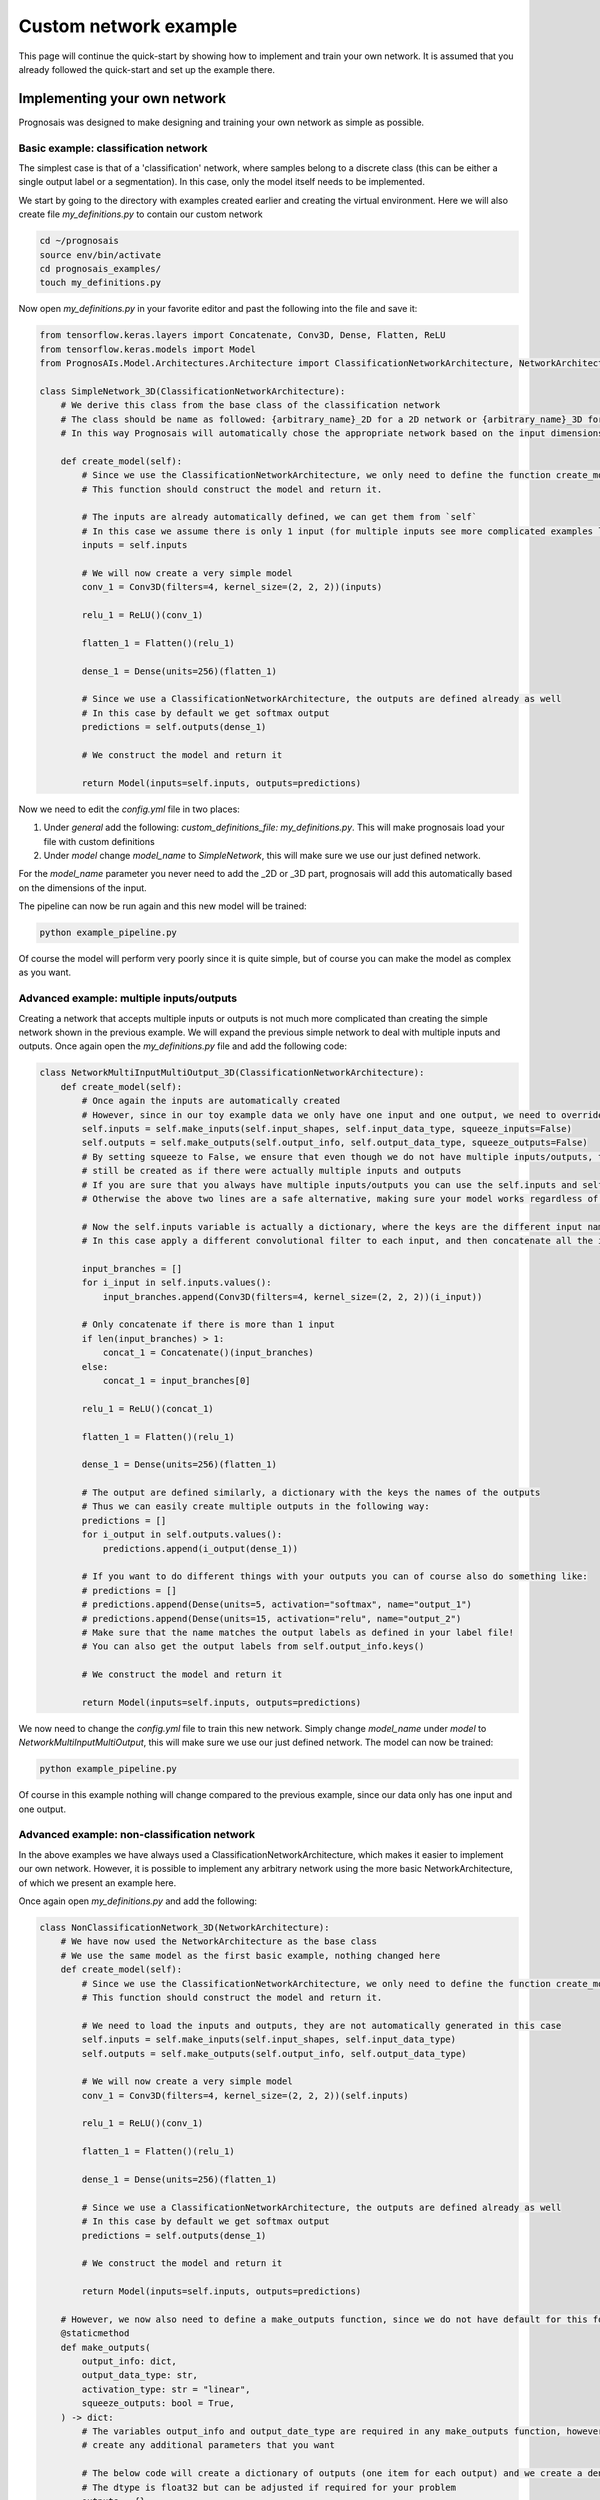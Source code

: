 Custom network example
===============================

This page will continue the quick-start by showing how to implement and train your own network.
It is assumed that you already followed the quick-start and set up the example there.


Implementing your own network
-----------------------------------

Prognosais was designed to make designing and training your own network as simple as possible.

Basic example: classification network
*****************************************

The simplest case is that of a 'classification' network, where samples belong to a discrete class (this can be either a single output label or a segmentation).
In this case, only the model itself needs to be implemented.

We start by going to the directory with examples created earlier and creating the virtual environment.
Here we will also create file `my_definitions.py` to contain our custom network

.. code-block:: bash

  cd ~/prognosais
  source env/bin/activate
  cd prognosais_examples/
  touch my_definitions.py

Now open `my_definitions.py` in your favorite editor and past the following into the file and save it:

.. code-block:: python

  from tensorflow.keras.layers import Concatenate, Conv3D, Dense, Flatten, ReLU
  from tensorflow.keras.models import Model
  from PrognosAIs.Model.Architectures.Architecture import ClassificationNetworkArchitecture, NetworkArchitecture

  class SimpleNetwork_3D(ClassificationNetworkArchitecture):
      # We derive this class from the base class of the classification network
      # The class should be name as followed: {arbitrary_name}_2D for a 2D network or {arbitrary_name}_3D for a 3D network
      # In this way Prognosais will automatically chose the appropriate network based on the input dimensions

      def create_model(self):
          # Since we use the ClassificationNetworkArchitecture, we only need to define the function create_model
          # This function should construct the model and return it.

          # The inputs are already automatically defined, we can get them from `self`
          # In this case we assume there is only 1 input (for multiple inputs see more complicated examples later)
          inputs = self.inputs

          # We will now create a very simple model
          conv_1 = Conv3D(filters=4, kernel_size=(2, 2, 2))(inputs)

          relu_1 = ReLU()(conv_1)

          flatten_1 = Flatten()(relu_1)

          dense_1 = Dense(units=256)(flatten_1)

          # Since we use a ClassificationNetworkArchitecture, the outputs are defined already as well
          # In this case by default we get softmax output
          predictions = self.outputs(dense_1)

          # We construct the model and return it

          return Model(inputs=self.inputs, outputs=predictions)

Now we need to edit the `config.yml` file in two places:

1. Under `general` add the following: `custom_definitions_file: my_definitions.py`. This will make prognosais load your file with custom definitions
2. Under `model` change `model_name` to `SimpleNetwork`, this will make sure we use our just defined network.

For the `model_name` parameter you never need to add the _2D or _3D part, prognosais will add this automatically based on the dimensions of the input.

The pipeline can now be run again and this new model will be trained:

.. code-block:: bash

  python example_pipeline.py

Of course the model will perform very poorly since it is quite simple, but of course you can make the model as complex as you want.


Advanced example: multiple inputs/outputs
*****************************************

Creating a network that accepts multiple inputs or outputs is not much more complicated than creating the simple network shown in the previous example.
We will expand the previous simple network to deal with multiple inputs and outputs.
Once again open the `my_definitions.py` file and add the following code:


.. code-block:: python

  class NetworkMultiInputMultiOutput_3D(ClassificationNetworkArchitecture):
      def create_model(self):
          # Once again the inputs are automatically created
          # However, since in our toy example data we only have one input and one output, we need to override the default settings
          self.inputs = self.make_inputs(self.input_shapes, self.input_data_type, squeeze_inputs=False)
          self.outputs = self.make_outputs(self.output_info, self.output_data_type, squeeze_outputs=False)
          # By setting squeeze to False, we ensure that even though we do not have multiple inputs/outputs, the inputs and outputs will
          # still be created as if there were actually multiple inputs and outputs
          # If you are sure that you always have multiple inputs/outputs you can use the self.inputs and self.outputs variables directly
          # Otherwise the above two lines are a safe alternative, making sure your model works regardless of the number of inputs/outputs

          # Now the self.inputs variable is actually a dictionary, where the keys are the different input names and the values the actual inputs
          # In this case apply a different convolutional filter to each input, and then concatenate all the inputs

          input_branches = []
          for i_input in self.inputs.values():
              input_branches.append(Conv3D(filters=4, kernel_size=(2, 2, 2))(i_input))

          # Only concatenate if there is more than 1 input
          if len(input_branches) > 1:
              concat_1 = Concatenate()(input_branches)
          else:
              concat_1 = input_branches[0]

          relu_1 = ReLU()(concat_1)

          flatten_1 = Flatten()(relu_1)

          dense_1 = Dense(units=256)(flatten_1)

          # The output are defined similarly, a dictionary with the keys the names of the outputs
          # Thus we can easily create multiple outputs in the following way:
          predictions = []
          for i_output in self.outputs.values():
              predictions.append(i_output(dense_1))

          # If you want to do different things with your outputs you can of course also do something like:
          # predictions = []
          # predictions.append(Dense(units=5, activation="softmax", name="output_1")
          # predictions.append(Dense(units=15, activation="relu", name="output_2")
          # Make sure that the name matches the output labels as defined in your label file!
          # You can also get the output labels from self.output_info.keys()

          # We construct the model and return it

          return Model(inputs=self.inputs, outputs=predictions)

We now need to change the `config.yml` file to train this new network.
Simply change `model_name` under `model` to `NetworkMultiInputMultiOutput`, this will make sure we use our just defined network.
The model can now be trained:

.. code-block:: bash

  python example_pipeline.py

Of course in this example nothing will change compared to the previous example, since our data only has one input and one output.

Advanced example: non-classification network
*********************************************

In the above examples we have always used a ClassificationNetworkArchitecture, which makes it easier to implement our own network.
However, it is possible to implement any arbitrary network using the more basic NetworkArchitecture, of which we present an example here.

Once again open `my_definitions.py` and add the following:

.. code-block:: python

  class NonClassificationNetwork_3D(NetworkArchitecture):
      # We have now used the NetworkArchitecture as the base class
      # We use the same model as the first basic example, nothing changed here
      def create_model(self):
          # Since we use the ClassificationNetworkArchitecture, we only need to define the function create_model
          # This function should construct the model and return it.

          # We need to load the inputs and outputs, they are not automatically generated in this case
          self.inputs = self.make_inputs(self.input_shapes, self.input_data_type)
          self.outputs = self.make_outputs(self.output_info, self.output_data_type)

          # We will now create a very simple model
          conv_1 = Conv3D(filters=4, kernel_size=(2, 2, 2))(self.inputs)

          relu_1 = ReLU()(conv_1)

          flatten_1 = Flatten()(relu_1)

          dense_1 = Dense(units=256)(flatten_1)

          # Since we use a ClassificationNetworkArchitecture, the outputs are defined already as well
          # In this case by default we get softmax output
          predictions = self.outputs(dense_1)

          # We construct the model and return it

          return Model(inputs=self.inputs, outputs=predictions)

      # However, we now also need to define a make_outputs function, since we do not have default for this for this basic architecture
      @staticmethod
      def make_outputs(
          output_info: dict,
          output_data_type: str,
          activation_type: str = "linear",
          squeeze_outputs: bool = True,
      ) -> dict:
          # The variables output_info and output_date_type are required in any make_outputs function, however apart from that you can
          # create any additional parameters that you want

          # The below code will create a dictionary of outputs (one item for each output) and we create a dense layer with one node and linear activation
          # The dtype is float32 but can be adjusted if required for your problem
          outputs = {}
          for i_output_name in output_info.keys():
              outputs[i_output_name] = Dense(
                  1, name=i_output_name, activation="linear", dtype="float32",
              )

          # To make it easier for cases where there is only one output we will squeeze the output
          # Returning only that output instead of a dict
          if squeeze_outputs and len(outputs) == 1:
              outputs = list(outputs.values())[0]

          return outputs


We cannot train this model as the toy example dataset only has discrete data.
However, this shows how a model can be implemented that has arbitrary outputs.



